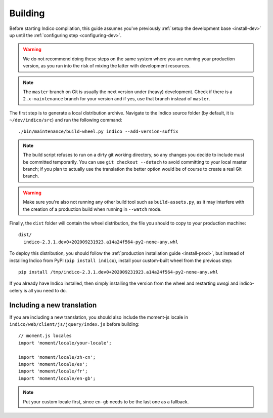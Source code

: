.. _building:

Building
========

Before starting Indico compilation, this guide assumes you've previously
:ref:`setup the development base <install-dev>` up until the :ref:`configuring step <configuring-dev>`.

.. warning::
    We do not recommend doing these steps on the same system where you are running your production
    version, as you run into the risk of mixing the latter with development resources.

.. note::
    The ``master`` branch on Git is usually the next version under (heavy) development. Check if there
    is a ``2.x-maintenance`` branch for your version and if yes, use that branch instead of ``master``.

The first step is to generate a local distribution archive. Navigate to the Indico source folder
(by default, it is ``~/dev/indico/src``) and run the following command::

    ./bin/maintenance/build-wheel.py indico --add-version-suffix


.. note::
    The build script refuses to run on a dirty git working directory, so any changes you decide to
    include must be committed temporarily. You can use ``git checkout --detach`` to avoid committing
    to your local master branch; if you plan to actually use the translation the better option would
    be of course to create a real Git branch.

.. warning::
    Make sure you're also not running any other build tool such as ``build-assets.py``, as it
    may interfere with the creation of a production build when running in ``--watch`` mode.

Finally, the ``dist`` folder will contain the wheel distribution, the file you should to copy to your production
machine::

    dist/
      indico-2.3.1.dev0+202009231923.a14a24f564-py2-none-any.whl


To deploy this distribution, you should follow the :ref:`production installation guide <install-prod>`,
but instead of installing Indico from PyPI (``pip install indico``), install your custom-built wheel from
the previous step::

    pip install /tmp/indico-2.3.1.dev0+202009231923.a14a24f564-py2-none-any.whl

If you already have Indico installed, then simply installing the version from the wheel and restarting
uwsgi and indico-celery is all you need to do.

Including a new translation
---------------------------

If you are including a new translation, you should also include the moment-js locale in
``indico/web/client/js/jquery/index.js`` before building::

    // moment.js locales
    import 'moment/locale/your-locale';

    import 'moment/locale/zh-cn';
    import 'moment/locale/es';
    import 'moment/locale/fr';
    import 'moment/locale/en-gb';

.. note::
    Put your custom locale first, since ``en-gb`` needs to be the last one as a fallback.
